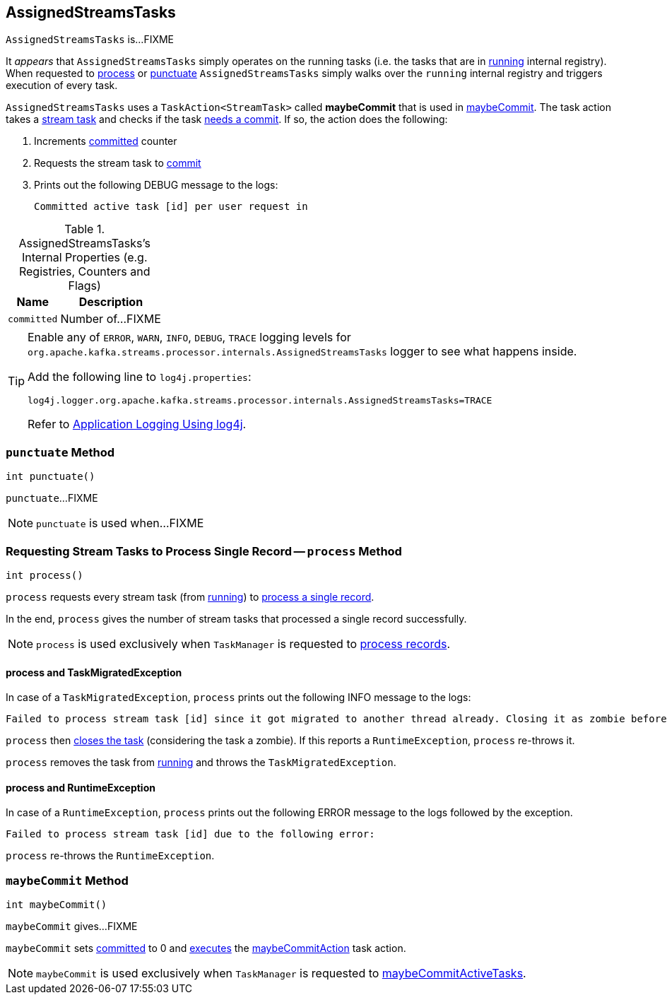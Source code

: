 == [[AssignedStreamsTasks]] AssignedStreamsTasks

`AssignedStreamsTasks` is...FIXME

It _appears_ that `AssignedStreamsTasks` simply operates on the running tasks (i.e. the tasks that are in link:kafka-streams-AssignedTasks.adoc#running[running] internal registry). When requested to <<process, process>> or <<punctuate, punctuate>> `AssignedStreamsTasks` simply walks over the `running` internal registry and triggers execution of every task.

[[maybeCommitAction]]
`AssignedStreamsTasks` uses a `TaskAction<StreamTask>` called *maybeCommit* that is used in <<maybeCommit, maybeCommit>>. The task action takes a link:kafka-streams-StreamTask.adoc[stream task] and checks if the task link:kafka-streams-StreamTask.adoc#commitNeeded[needs a commit]. If so, the action does the following:

1. Increments <<committed, committed>> counter

1. Requests the stream task to link:kafka-streams-StreamTask.adoc#commit[commit]

1. Prints out the following DEBUG message to the logs:
+
```
Committed active task [id] per user request in
```

[[internal-registries]]
.AssignedStreamsTasks's Internal Properties (e.g. Registries, Counters and Flags)
[cols="1,2",options="header",width="100%"]
|===
| Name
| Description

| [[committed]] `committed`
| Number of...FIXME
|===

[[logging]]
[TIP]
====
Enable any of `ERROR`, `WARN`, `INFO`, `DEBUG`, `TRACE` logging levels for `org.apache.kafka.streams.processor.internals.AssignedStreamsTasks` logger to see what happens inside.

Add the following line to `log4j.properties`:

```
log4j.logger.org.apache.kafka.streams.processor.internals.AssignedStreamsTasks=TRACE
```

Refer to link:kafka-logging.adoc#log4j.properties[Application Logging Using log4j].
====

=== [[punctuate]] `punctuate` Method

[source, java]
----
int punctuate()
----

`punctuate`...FIXME

NOTE: `punctuate` is used when...FIXME

=== [[process]] Requesting Stream Tasks to Process Single Record -- `process` Method

[source, java]
----
int process()
----

`process` requests every stream task (from link:kafka-streams-AssignedTasks.adoc#running[running]) to link:kafka-streams-StreamTask.adoc#process[process a single record].

In the end, `process` gives the number of stream tasks that processed a single record successfully.

NOTE: `process` is used exclusively when `TaskManager` is requested to link:kafka-streams-TaskManager.adoc#process[process records].

==== [[process-TaskMigratedException]] process and TaskMigratedException

In case of a `TaskMigratedException`, `process` prints out the following INFO message to the logs:

```
Failed to process stream task [id] since it got migrated to another thread already. Closing it as zombie before triggering a new rebalance.
```

`process` then link:kafka-streams-AssignedTasks.adoc#closeZombieTask[closes the task] (considering the task a zombie). If this reports a `RuntimeException`, `process` re-throws it.

`process` removes the task from link:kafka-streams-AssignedTasks.adoc#running[running] and throws the `TaskMigratedException`.

==== [[process-RuntimeException]] process and RuntimeException

In case of a `RuntimeException`, `process` prints out the following ERROR message to the logs followed by the exception.

```
Failed to process stream task [id] due to the following error:
```

`process` re-throws the `RuntimeException`.

=== [[maybeCommit]] `maybeCommit` Method

[source, java]
----
int maybeCommit()
----

`maybeCommit` gives...FIXME

`maybeCommit` sets <<committed, committed>> to 0 and link:kafka-streams-AssignedTasks.adoc#applyToRunningTasks[executes] the <<maybeCommitAction, maybeCommitAction>> task action.

NOTE: `maybeCommit` is used exclusively when `TaskManager` is requested to link:kafka-streams-TaskManager.adoc#maybeCommitActiveTasks[maybeCommitActiveTasks].
